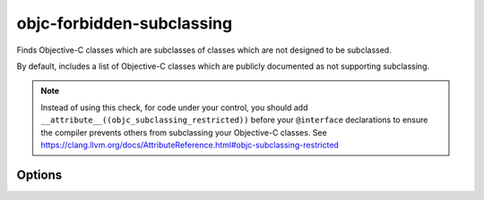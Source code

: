 .. title:: clang-tidy - objc-forbidden-subclassing

objc-forbidden-subclassing
==================================

Finds Objective-C classes which are subclasses of classes which are
not designed to be subclassed.

By default, includes a list of Objective-C classes which
are publicly documented as not supporting subclassing.

.. note::

   Instead of using this check, for code under your control, you should add
   ``__attribute__((objc_subclassing_restricted))`` before your ``@interface`` declarations
   to ensure the compiler prevents others from subclassing your Objective-C classes.
   See https://clang.llvm.org/docs/AttributeReference.html#objc-subclassing-restricted

Options
-------

.. option:: ForbiddenSuperClassNames

   Semicolon-separated list of names of Objective-C classes which
   do not support subclassing.

   Defaults to ``ABNewPersonViewController;ABPeoplePickerNavigationController;ABPersonViewController;ABUnknownPersonViewController;NSHashTable;NSMapTable;NSPointerArray;NSPointerFunctions;NSTimer;UIActionSheet;UIAlertView;UIImagePickerController;UITextInputMode;UIWebView``.
